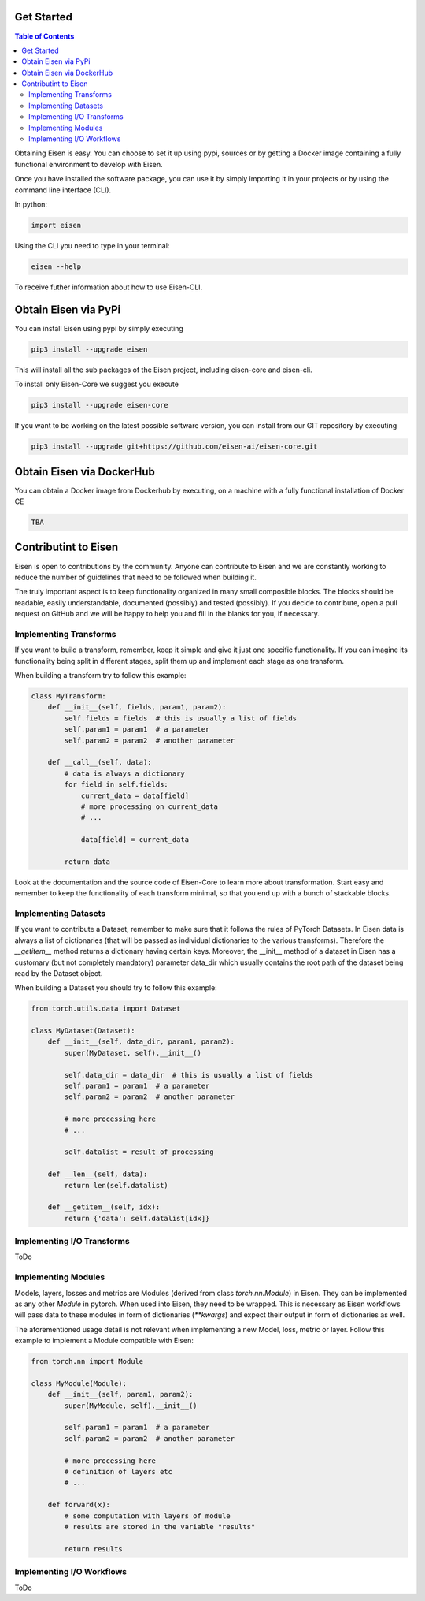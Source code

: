 *********************
Get Started
*********************

.. contents:: Table of Contents

Obtaining Eisen is easy. You can choose to set it up using pypi, sources or by getting a Docker image containing
a fully functional environment to develop with Eisen.

Once you have installed the software package, you can use it by simply importing it in your projects or by using the
command line interface (CLI).

In python:

.. code-block:: python

    import eisen

Using the CLI you need to type in your terminal:

.. code-block:: bash

    eisen --help

To receive futher information about how to use Eisen-CLI.

************************
Obtain Eisen via PyPi
************************

You can install Eisen using pypi by simply executing

.. code-block:: bash

   pip3 install --upgrade eisen

This will install all the sub packages of the Eisen project, including eisen-core and eisen-cli.

To install only Eisen-Core we suggest you execute

.. code-block:: bash

   pip3 install --upgrade eisen-core

If you want to be working on the latest possible software version, you can install from our GIT repository by executing

.. code-block:: bash

   pip3 install --upgrade git+https://github.com/eisen-ai/eisen-core.git


*****************************
Obtain Eisen via DockerHub
*****************************

You can obtain a Docker image from Dockerhub by executing, on a machine with a fully functional installation of
Docker CE

.. code-block:: bash

   TBA


*****************************
Contributint to Eisen
*****************************

Eisen is open to contributions by the community. Anyone can contribute to Eisen and we are constantly working to
reduce the number of guidelines that need to be followed when building it.

The truly important aspect is to keep functionality organized in many small composible blocks. The blocks should be
readable, easily understandable, documented (possibly) and tested (possibly). If you decide to contribute, open a
pull request on GitHub and we will be happy to help you and fill in the blanks for you, if necessary.

Implementing Transforms
=============================

If you want to build a transform, remember, keep it simple and give it just one specific functionality. If you can
imagine its functionality being split in different stages, split them up and implement each stage as one transform.

When building a transform try to follow this example:

.. code-block:: python

    class MyTransform:
        def __init__(self, fields, param1, param2):
            self.fields = fields  # this is usually a list of fields
            self.param1 = param1  # a parameter
            self.param2 = param2  # another parameter

        def __call__(self, data):
            # data is always a dictionary
            for field in self.fields:
                current_data = data[field]
                # more processing on current_data
                # ...

                data[field] = current_data

            return data

Look at the documentation and the source code of Eisen-Core to learn more about transformation. Start easy and
remember to keep the functionality of each transform minimal, so that you end up with a bunch of stackable
blocks.

Implementing Datasets
=============================

If you want to contribute a Dataset, remember to make sure that it follows the rules of PyTorch Datasets. In Eisen
data is always a list of dictionaries (that will be passed as individual dictionaries to the various transforms).
Therefore the `__getitem__` method returns a dictionary having certain keys. Moreover, the __init__ method of a
dataset in Eisen has a customary (but not completely mandatory) parameter data_dir which usually contains the root
path of the dataset being read by the Dataset object.

When building a Dataset you should try to follow this example:

.. code-block:: python

    from torch.utils.data import Dataset

    class MyDataset(Dataset):
        def __init__(self, data_dir, param1, param2):
            super(MyDataset, self).__init__()

            self.data_dir = data_dir  # this is usually a list of fields
            self.param1 = param1  # a parameter
            self.param2 = param2  # another parameter

            # more processing here
            # ...

            self.datalist = result_of_processing

        def __len__(self, data):
            return len(self.datalist)

        def __getitem__(self, idx):
            return {'data': self.datalist[idx]}

Implementing I/O Transforms
===============================

ToDo


Implementing Modules
===========================

Models, layers, losses and metrics are Modules (derived from class `torch.nn.Module`) in Eisen. They can be implemented
as any other `Module` in pytorch. When used into Eisen, they need to be wrapped. This is necessary as Eisen workflows
will pass data to these modules in form of dictionaries (`**kwargs`) and expect their output in form of dictionaries as
well.

The aforementioned usage detail is not relevant when implementing a new Model, loss, metric or layer. Follow this
example to implement a Module compatible with Eisen:

.. code-block:: python

    from torch.nn import Module

    class MyModule(Module):
        def __init__(self, param1, param2):
            super(MyModule, self).__init__()

            self.param1 = param1  # a parameter
            self.param2 = param2  # another parameter

            # more processing here
            # definition of layers etc
            # ...

        def forward(x):
            # some computation with layers of module
            # results are stored in the variable "results"

            return results


Implementing I/O Workflows
===========================

ToDo